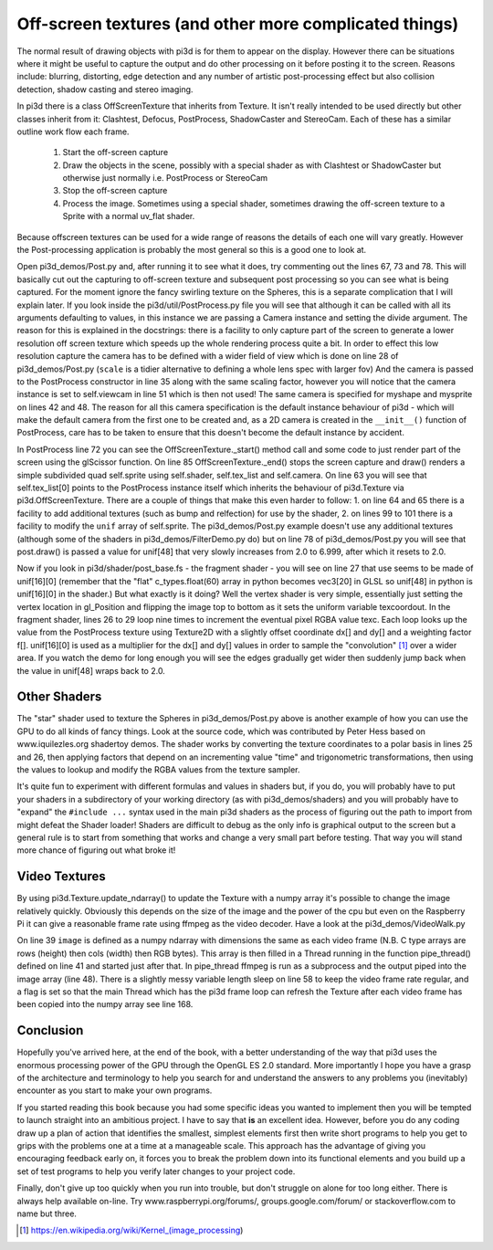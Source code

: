 .. highlight:: python
   :linenothreshold: 25

Off-screen textures (and other more complicated things)
=======================================================

.. image:: images/tigershadow.jpg
   :align: right

The normal result of drawing objects with pi3d is for them to appear on
the display. However there can be situations where it might be useful to
capture the output and do other processing on it before posting it to the
screen. Reasons include: blurring, distorting, edge detection and any
number of artistic post-processing effect but also collision detection,
shadow casting and stereo imaging.

In pi3d there is a class OffScreenTexture that inherits from Texture. It
isn't really intended to be used directly but other classes inherit from
it: Clashtest, Defocus, PostProcess, ShadowCaster and StereoCam. Each of
these has a similar outline work flow each frame.

  1. Start the off-screen capture
  2. Draw the objects in the scene, possibly with a special shader as with
     Clashtest or ShadowCaster but otherwise just normally i.e. PostProcess or
     StereoCam
  3. Stop the off-screen capture
  4. Process the image. Sometimes using a special shader, sometimes drawing
     the off-screen texture to a Sprite with a normal uv_flat shader. 

.. image:: images/complicated.jpg
   :align: left

Because offscreen textures can be used for a wide range of reasons the
details of each one will vary greatly. However the Post-processing application
is probably the most general so this is a good one to look at.

Open pi3d_demos/Post.py and, after running it to see what it does, try
commenting out the lines 67, 73 and 78. This will basically cut out the
capturing to off-screen texture and subsequent post processing so you can
see what is being captured. For the moment ignore the fancy swirling
texture on the Spheres, this is a separate complication that I will explain
later. If you look inside the pi3d/util/PostProcess.py file you will see
that although it can be called with all its arguments defaulting to values,
in this instance we are passing a Camera instance and setting the divide
argument. The reason for this is explained in the docstrings: there is
a facility to only capture part of the screen to generate a lower resolution
off screen texture which speeds up the whole rendering process quite a bit.
In order to effect this low resolution capture the camera has to be defined
with a wider field of view which is done on line 28 of pi3d_demos/Post.py
(``scale`` is a tidier alternative to defining a whole lens spec with
larger fov) And the camera is passed to the PostProcess constructor in
line 35 along with the same scaling factor, however you will notice that
the camera instance is set to self.viewcam in line 51 which is then not used!
The same camera is specified for myshape and mysprite on lines 42 and 48.
The reason for all this camera specification is the default instance behaviour
of pi3d - which will make the default camera from the first one to be
created and, as a 2D camera is created in the ``__init__()`` function of
PostProcess, care has to be taken to ensure that this doesn't become the
default instance by accident.

In PostProcess line 72 you can see the OffScreenTexture._start() method
call and some code to just render part of the screen using the glScissor
function. On line 85 OffScreenTexture._end() stops the screen capture and
draw() renders a simple subdivided quad self.sprite using self.shader, self.tex_list
and self.camera. On line 63 you will see that self.tex_list[0] points to
the PostProcess instance itself which inherits the behaviour of pi3d.Texture
via pi3d.OffScreenTexture. There are a couple of things that make this
even harder to follow: 1. on line 64 and 65 there is a facility to add
additional textures (such as bump and relfection) for use by the shader,
2. on lines 99 to 101 there is a facility to modify the ``unif`` array
of self.sprite. The pi3d_demos/Post.py example doesn't use any additional
textures (although some of the shaders in pi3d_demos/FilterDemo.py do) but
on line 78 of pi3d_demos/Post.py you will see that post.draw() is passed
a value for unif[48] that very slowly increases from 2.0 to 6.999, after
which it resets to 2.0.

Now if you look in pi3d/shader/post_base.fs - the fragment shader - you
will see on line 27 that use seems to be made of unif[16][0] (remember that
the "flat" c_types.float(60) array in python becomes vec3[20] in GLSL so
unif[48] in python is unif[16][0] in the shader.) But what exactly is it
doing? Well the vertex shader is very simple, essentially just setting the
vertex location in gl_Position and flipping the image top to bottom as it
sets the uniform variable texcoordout. In the fragment shader, lines 26 to 29
loop nine times to increment the eventual pixel RGBA value texc. Each loop
looks up the value from the PostProcess texture using Texture2D with a
slightly offset coordinate dx[] and dy[] and a weighting factor f[]. unif[16][0]
is used as a multiplier for the dx[] and dy[] values in order to sample
the "convolution" [#]_ over a wider area. If you watch the demo for long
enough you will see the edges gradually get wider then suddenly jump back
when the value in unif[48] wraps back to 2.0.

Other Shaders
-------------

The "star" shader used to texture the Spheres in pi3d_demos/Post.py above
is another example of how you can use the GPU to do all kinds of fancy
things. Look at the source code, which was contributed by Peter Hess based
on www.iquilezles.org shadertoy demos. The shader works by converting the
texture coordinates to a polar basis in lines 25 and 26, then applying
factors that depend on an incrementing value "time" and trigonometric
transformations, then using the values to lookup and modify the RGBA values
from the texture sampler.

It's quite fun to experiment with different formulas and values in shaders
but, if you do, you will probably have to put your shaders in a subdirectory
of your working directory (as with pi3d_demos/shaders) and you will probably
have to "expand" the ``#include ...`` syntax used in the main pi3d shaders
as the process of figuring out the path to import from might defeat the
Shader loader! Shaders are difficult to debug as the only info is graphical output
to the screen but a general rule is to start from something that works and
change a very small part before testing. That way you will stand more
chance of figuring out what broke it!

Video Textures
--------------

By using pi3d.Texture.update_ndarray() to update the Texture with a numpy array
it's possible to change the image relatively quickly. Obviously this depends
on the size of the image and the power of the cpu but even on the Raspberry
Pi it can give a reasonable frame rate using ffmpeg as the video decoder.
Have a look at the pi3d_demos/VideoWalk.py

On line 39 ``image`` is defined as a numpy ndarray with dimensions the same
as each video frame (N.B. C type arrays are rows (height) then cols (width)
then RGB bytes). This array is then filled in a Thread running in the function
pipe_thread() defined on line 41 and started just after that. In pipe_thread
ffmpeg is run as a subprocess and the output piped into the image array
(line 48). There is a slightly messy variable length sleep on line 58 to
keep the video frame rate regular, and a flag is set so that the main
Thread which has the pi3d frame loop can refresh the Texture after each
video frame has been copied into the numpy array see line 168.

Conclusion
----------

Hopefully you've arrived here, at the end of the book, with a better understanding
of the way that pi3d uses the enormous processing power of the GPU through
the OpenGL ES 2.0 standard. More importantly I hope you have a grasp of the
architecture and terminology to help you search for and understand the answers
to any problems you (inevitably) encounter as you start to make your own programs.

If you started reading this book because you had some specific ideas you
wanted to implement then you will be tempted to launch straight into an
ambitious project. I have to say that **is** an excellent idea. However, before
you do any coding draw up a plan of action that identifies the smallest,
simplest elements first then write short programs to help you get to grips
with the problems one at a time at a manageable scale. This approach has
the advantage of giving you encouraging feedback early on, it forces you
to break the problem down into its functional elements and you build up
a set of test programs to help you verify later changes to your project
code.

Finally, don't give up too quickly when you run into trouble, but don't
struggle on alone for too long either. There is always help available on-line.
Try www.raspberrypi.org/forums/, groups.google.com/forum/ or stackoverflow.com
to name but three.

.. [#] https://en.wikipedia.org/wiki/Kernel_(image_processing)
